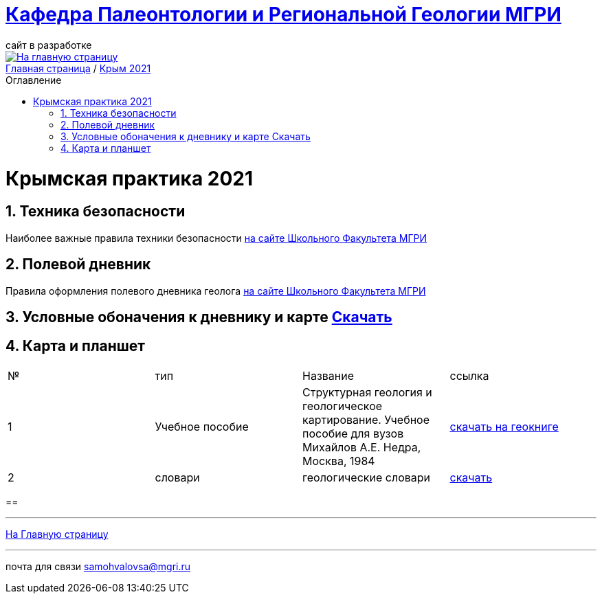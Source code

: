 = https://mgri-university.github.io/reggeo/index.html[Кафедра Палеонтологии и Региональной Геологии МГРИ]
сайт в разработке 
:imagesdir: images
:toc: preamble
:toc-title: Оглавление
:toclevels: 2 
:sectnums:

[link=https://mgri-university.github.io/reggeo/index.html]
image::emb2010.jpg[На главную страницу] 


[sidebar]
https://mgri-university.github.io/reggeo/index.html[Главная страница] / https://mgri-university.github.io/reggeo/krim2021.html[Крым 2021]

= Крымская практика 2021

== Техника безопасности
Наиболее важные правила техники безопасности https://www.geoland.ru/forum/381[на сайте Школьного Факультета МГРИ]


== Полевой дневник
Правила оформления полевого дневника геолога https://www.geoland.ru/forum/394[на сайте Школьного Факультета МГРИ]

== Условные обоначения к дневнику и карте https://mgri-university.github.io/reggeo/krim/krim_UO.zip[Скачать]

== Карта и планшет

|===
|№	|тип |Название	|ссылка	
|1|Учебное пособие | Структурная геология и геологическое картирование. Учебное пособие для вузов Михайлов А.Е. Недра, Москва, 1984| https://www.geokniga.org/books/101[скачать на геокниге]

|2|словари |геологические словари | https://www.geoland.ru/forum/59[скачать]

|===

== 

''''
https://mgri-university.github.io/reggeo/index.html[На Главную страницу]

''''

почта для связи samohvalovsa@mgri.ru